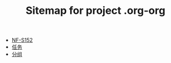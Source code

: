 #+TITLE: Sitemap for project .org-org

- [[file:index.org][NF-S152]]
- [[file:tasks.org][任务]]
- [[file:group.org][分组]]